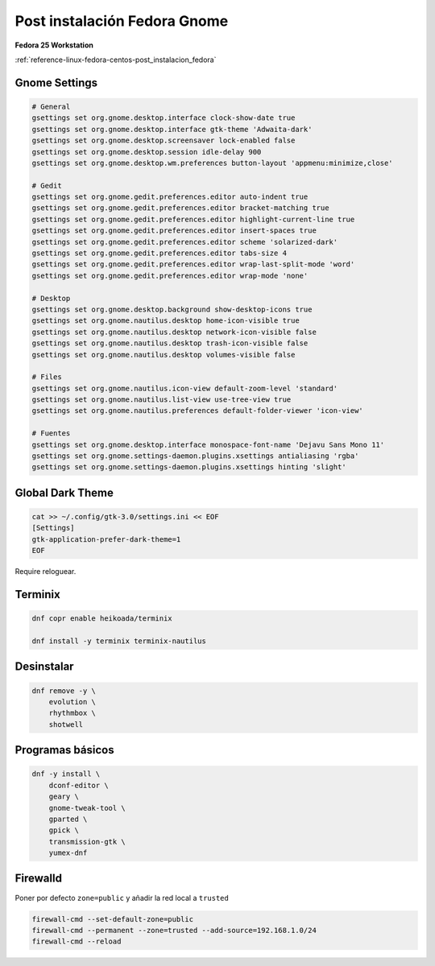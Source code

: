 .. _reference-linux-fedora-centos-post_instalacion_fedora_gnome:

#############################
Post instalación Fedora Gnome
#############################

**Fedora 25 Workstation**

:ref:`reference-linux-fedora-centos-post_instalacion_fedora`

Gnome Settings
**************

.. code-block:: bash

    # General
    gsettings set org.gnome.desktop.interface clock-show-date true
    gsettings set org.gnome.desktop.interface gtk-theme 'Adwaita-dark'
    gsettings set org.gnome.desktop.screensaver lock-enabled false
    gsettings set org.gnome.desktop.session idle-delay 900
    gsettings set org.gnome.desktop.wm.preferences button-layout 'appmenu:minimize,close'

    # Gedit
    gsettings set org.gnome.gedit.preferences.editor auto-indent true
    gsettings set org.gnome.gedit.preferences.editor bracket-matching true
    gsettings set org.gnome.gedit.preferences.editor highlight-current-line true
    gsettings set org.gnome.gedit.preferences.editor insert-spaces true
    gsettings set org.gnome.gedit.preferences.editor scheme 'solarized-dark'
    gsettings set org.gnome.gedit.preferences.editor tabs-size 4
    gsettings set org.gnome.gedit.preferences.editor wrap-last-split-mode 'word'
    gsettings set org.gnome.gedit.preferences.editor wrap-mode 'none'

    # Desktop
    gsettings set org.gnome.desktop.background show-desktop-icons true
    gsettings set org.gnome.nautilus.desktop home-icon-visible true
    gsettings set org.gnome.nautilus.desktop network-icon-visible false
    gsettings set org.gnome.nautilus.desktop trash-icon-visible false
    gsettings set org.gnome.nautilus.desktop volumes-visible false

    # Files
    gsettings set org.gnome.nautilus.icon-view default-zoom-level 'standard'
    gsettings set org.gnome.nautilus.list-view use-tree-view true
    gsettings set org.gnome.nautilus.preferences default-folder-viewer 'icon-view'

    # Fuentes
    gsettings set org.gnome.desktop.interface monospace-font-name 'Dejavu Sans Mono 11'
    gsettings set org.gnome.settings-daemon.plugins.xsettings antialiasing 'rgba'
    gsettings set org.gnome.settings-daemon.plugins.xsettings hinting 'slight'

Global Dark Theme
*****************

.. code-block:: bash

    cat >> ~/.config/gtk-3.0/settings.ini << EOF
    [Settings]
    gtk-application-prefer-dark-theme=1
    EOF

Require reloguear.

Terminix
********

.. code-block:: bash

    dnf copr enable heikoada/terminix

    dnf install -y terminix terminix-nautilus

Desinstalar
***********

.. code-block:: bash

    dnf remove -y \
        evolution \
        rhythmbox \
        shotwell

Programas básicos
*****************

.. code-block:: bash

    dnf -y install \
        dconf-editor \
        geary \
        gnome-tweak-tool \
        gparted \
        gpick \
        transmission-gtk \
        yumex-dnf

Firewalld
*********

Poner por defecto ``zone=public`` y añadir la red local a ``trusted``

.. code-block:: bash

    firewall-cmd --set-default-zone=public
    firewall-cmd --permanent --zone=trusted --add-source=192.168.1.0/24
    firewall-cmd --reload
